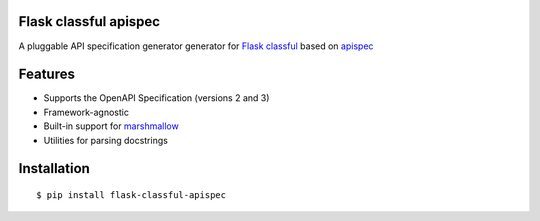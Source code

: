 Flask classful apispec
======================

A pluggable API specification generator generator for `Flask classful <https://github.com/teracyhq/flask-classful>`_ based on `apispec <https://github.com/jmcarp/flask-apispec>`_

Features
========

- Supports the OpenAPI Specification (versions 2 and 3)
- Framework-agnostic
- Built-in support for `marshmallow <https://marshmallow.readthedocs.io/>`_
- Utilities for parsing docstrings

Installation
============

::

    $ pip install flask-classful-apispec

